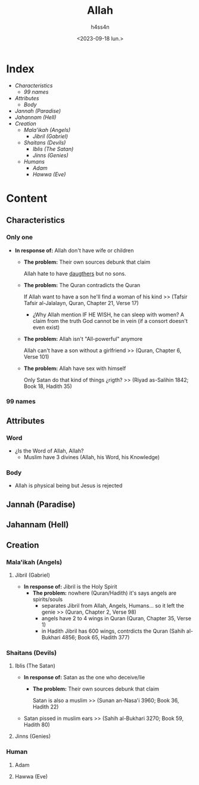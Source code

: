 #+title:    Allah
#+author:   h4ss4n
#+date:     <2023-09-18 lun.>

* Index
- [[Characteristics][Characteristics]]
  + [[99 names][99 names]]
- [[Attributes][Attributes]]
  + [[Body][Body]]
- [[Jannah (Paradise)][Jannah (Paradise)]]
- [[Jahannam (Hell)][Jahannam (Hell)]]
- [[Creation][Creation]]
  + [[Mala'ikah (Angels) ][Mala'ikah (Angels)]]
    - [[Jibril (Gabriel)][Jibril (Gabriel)]]
  + [[Shaitans (Devils)][Shaitans (Devils)]]
    - [[Iblis (The Satan)][Iblis (The Satan)]]
    - [[Jinns (Genies)][Jinns (Genies)]]
  + [[Humans][Humans]]
    - [[Adam][Adam]]
    - [[Hawwa (Eve)][Hawwa (Eve)]]

* Content

** Characteristics

*** Only one

- *In response of:* Allah don't have wife or children
  + *The problem:* Their own sources debunk that claim

    Allah hate to have [[file:~/org/bible/polemics/islam/muhammad/muhammad.org::Polytheism nº1][daugthers]] but no sons.

  + *The problem:* The Quran contradicts the Quran

    If Allah want to have a son he'll find a woman of his kind >> (Tafsir Tafsir al-Jalalayn, Quran, Chapter 21, Verse 17)
    - ¿Why Allah mention IF HE WISH, he can sleep with women?
      A claim from the truth God cannot be in vein (if a consort doesn't even exist)

  + *The problem:* Allah isn't "All-powerful" anymore

    Allah can't have a son without a girlfriend >> (Quran, Chapter 6, Verse 101)

  + *The problem:* Allah have sex with himself

    Only Satan do that kind of things ¿rigth? >> (Riyad as-Salihin 1842; Book 18, Hadith 35)

*** 99 names

** Attributes

*** Word

- ¿Is the Word of Allah, Allah?
  + Muslim have 3 divines (Allah, his Word, his Knowledge)

*** Body

- Allah is physical being but Jesus is rejected

** Jannah (Paradise)

** Jahannam (Hell)

** Creation

*** Mala'ikah (Angels)

**** Jibril (Gabriel)

- *In response of:* Jibril is the Holy Spirit
  + *The problem:* nowhere (Quran/Hadith) it's says angels are spirits/souls
    - separates Jibril from Allah, Angels, Humans... so it left the genie >> (Quran, Chapter 2, Verse 98)
    - angels have 2 to 4 wings in Quran (Quran, Chapter 35, Verse 1)
    - in Hadith Jibril has 600 wings, contrdicts the Quran (Sahih al-Bukhari 4856; Book 65, Hadith 377)

*** Shaitans (Devils)

**** Iblis (The Satan)

- *In response of:* Satan as the one who deceive/lie
  + *The problem:* Their own sources debunk that claim

    Satan is also a muslim >> (Sunan an-Nasa'i 3960; Book 36, Hadith 22)

- Satan pissed in muslim ears >> (Sahih al-Bukhari 3270; Book 59, Hadith 80)

**** Jinns (Genies)

*** Human

**** Adam
**** Hawwa (Eve)
